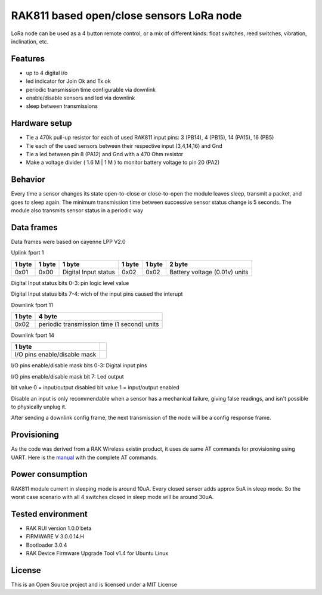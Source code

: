 ===========================================
RAK811 based open/close sensors LoRa node
===========================================

LoRa node can be used as a 4 button remote control, or a mix of different kinds: float switches, reed switches, vibration, inclination, etc.

Features
---------

* up to 4 digital i/o 
* led indicator for Join Ok and Tx ok
* periodic transmission time configurable via downlink
* enable/disable sensors and led via downlink
* sleep between transmissions

Hardware setup
---------------
* Tie a 470k pull-up resistor for each of used RAK811 input pins: 3 (PB14), 4 (PB15), 14 (PA15), 16 (PB5) 
* Tie each of the used sensors between their respective input (3,4,14,16) and Gnd
* Tie a led between pin 8 (PA12) and Gnd with a 470 Ohm resistor
* Make a voltage divider ( 1.6 M | 1 M ) to monitor battery voltage to pin 20 (PA2)

Behavior
--------
Every time a sensor changes its state open-to-close or close-to-open the module leaves sleep, transmit a packet, and goes to sleep again.
The minimum transmission time between successive sensor status change is 5 seconds.
The module also transmits sensor status in a periodic way

Data frames
------------
Data frames were based on cayenne LPP V2.0

Uplink fport 1

======  ===============  ====================  ======  ======  ==============================
1 byte  1 byte           1 byte                1 byte  1 byte  2 byte
======  ===============  ====================  ======  ======  ==============================
0x01    0x00             Digital Input status  0x02    0x02    Battery voltage (0.01v) units
======  ===============  ====================  ======  ======  ==============================

Digital Input status bits 0-3: pin logic level value

Digital Input status bits 7-4: wich of the input pins caused the interupt


Downlink fport 11

======  =============================================
1 byte  4 byte
======  =============================================
0x02    periodic transmission time (1 second) units
======  =============================================


Downlink fport 14

==============================  ===
1 byte  
==============================  ===
I/O pins enable/disable mask   
==============================  ===

I/O pins enable/disable mask bits 0-3: Digital input pins

I/O pins enable/disable mask bit 7: Led output

bit value 0 = input/output disabled
bit value 1 = input/output enabled

Disable an input is only recommendable when a sensor has a mechanical failure, giving false readings, and isn't possible to physically unplug it.


After sending a downlink config frame, the next transmission of the node will be a config response frame.

Provisioning
------------------
As the code was derived from a RAK Wireless existin product, it uses de same AT commands for provisioning using UART. Here is the  `manual </docs/RAK811_AT_Command_Manual_V1.0.pdf>`_ with the complete AT commands.

Power consumption
------------------
RAK811 module current in sleeping mode is around 10uA. Every closed sensor adds approx 5uA in sleep mode. So the worst case scenario with all 4 switches closed in sleep mode will be around 30uA.

Tested environment
------------------
* RAK RUI version 1.0.0 beta
* FIRMWARE  V 3.0.0.14.H
* Bootloader 3.0.4 
* RAK Device Firmware Upgrade Tool v1.4 for Ubuntu Linux

License
-------

This is an Open Source project and is licensed under a MIT License